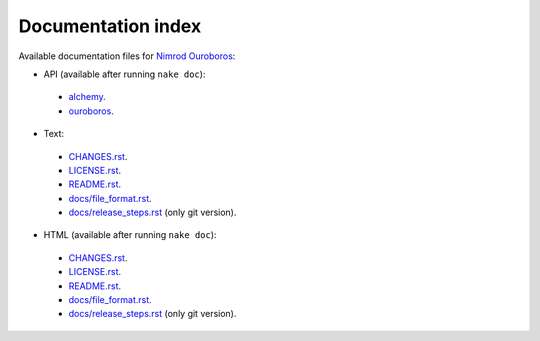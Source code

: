 Documentation index
===================

Available documentation files for `Nimrod Ouroboros
<https://github.com/gradha/nimrod-ouroboros>`_:

* API (available after running ``nake doc``):
 * `alchemy <alchemy.html>`_.
 * `ouroboros <ouroboros.html>`_.

* Text:
 * `CHANGES.rst <CHANGES.rst>`_.
 * `LICENSE.rst <LICENSE.rst>`_.
 * `README.rst <README.rst>`_.
 * `docs/file_format.rst <docs/file_format.rst>`_.
 * `docs/release_steps.rst <docs/release_steps.rst>`_ (only git version).

* HTML (available after running ``nake doc``):
 * `CHANGES.rst <CHANGES.html>`_.
 * `LICENSE.rst <LICENSE.html>`_.
 * `README.rst <README.html>`_.
 * `docs/file_format.rst <docs/file_format.html>`_.
 * `docs/release_steps.rst <docs/release_steps.html>`_ (only git version).
